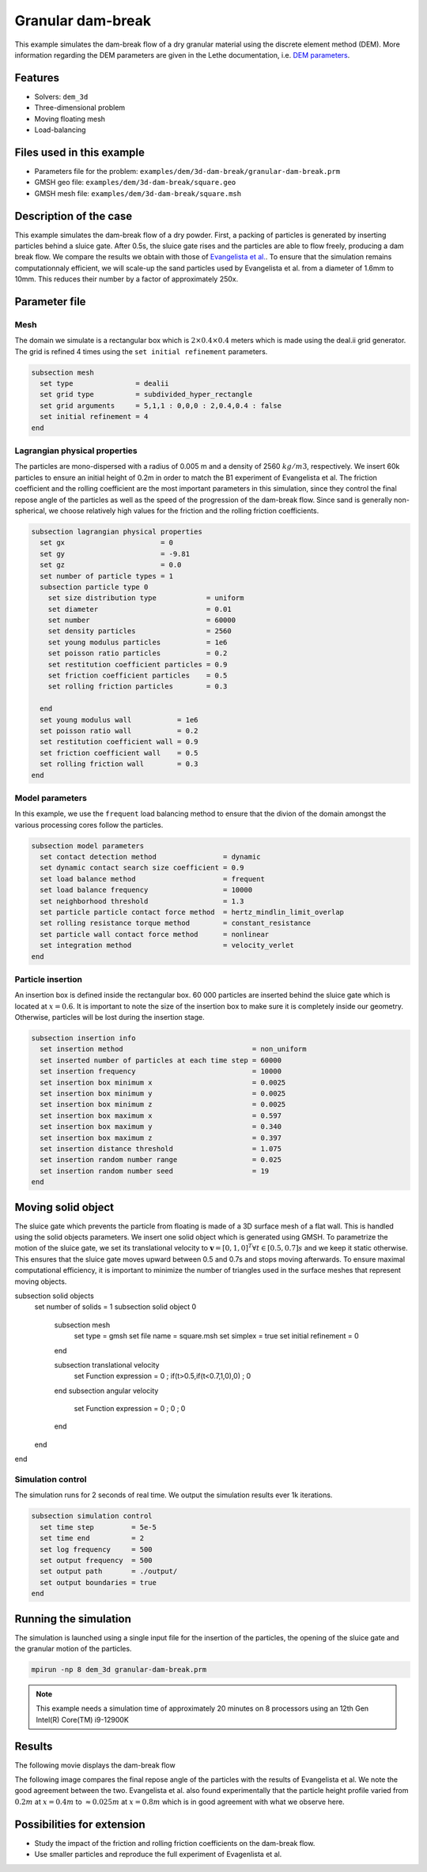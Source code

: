 
==================================
Granular dam-break
==================================

This example simulates the dam-break flow of a dry granular material using the discrete element method (DEM). More information regarding the DEM parameters are given in the Lethe documentation, i.e. `DEM parameters <../../../parameters/dem/dem.html>`_.


Features
----------------------------------
- Solvers: ``dem_3d``
- Three-dimensional problem
- Moving floating mesh
- Load-balancing



Files used in this example
----------------------------

- Parameters file for the problem: ``examples/dem/3d-dam-break/granular-dam-break.prm``
- GMSH geo file: ``examples/dem/3d-dam-break/square.geo``
- GMSH mesh file: ``examples/dem/3d-dam-break/square.msh``




Description of the case
-----------------------

This example simulates the dam-break flow of a dry powder. First, a packing of particles is generated by inserting particles behind a sluice gate. After 0.5s, the sluice gate rises and the particles are able to flow freely, producing a dam break flow. We compare the results we obtain with those of `Evangelista et al. <https://www.cabdirect.org/cabdirect/abstract/20153319263>`_. To ensure that the simulation remains computationnaly efficient, we will scale-up the sand particles used by Evangelista et al. from a diameter of 1.6mm to 10mm. This reduces their number by a factor of approximately 250x. 



Parameter file
--------------

Mesh
~~~~~

The domain we simulate is a rectangular box which is :math:`2\times0.4\times0.4` meters which is made using the deal.ii grid generator.  The grid is refined 4 times using the ``set initial refinement`` parameters.

.. code-block:: text

  subsection mesh
    set type               = dealii
    set grid type          = subdivided_hyper_rectangle
    set grid arguments     = 5,1,1 : 0,0,0 : 2,0.4,0.4 : false
    set initial refinement = 4
  end

Lagrangian physical properties
~~~~~~~~~~~~~~~~~~~~~~~~~~~~~~~

The particles are mono-dispersed with a radius of 0.005 m and a density of 2560 :math:`kg/m3`, respectively. We insert 60k particles to ensure an initial height of 0.2m in order to match the B1 experiment of Evangelista et al. The friction coefficient and the rolling coefficient are the most important parameters in this simulation, since they control the final repose angle of the particles as well as the speed of the progression of the dam-break flow. Since sand is generally non-spherical, we choose relatively high values for the friction and the rolling friction coefficients.

.. code-block:: text

  subsection lagrangian physical properties
    set gx                       = 0
    set gy                       = -9.81
    set gz                       = 0.0
    set number of particle types = 1
    subsection particle type 0
      set size distribution type            = uniform
      set diameter                          = 0.01
      set number                            = 60000
      set density particles                 = 2560
      set young modulus particles           = 1e6
      set poisson ratio particles           = 0.2
      set restitution coefficient particles = 0.9
      set friction coefficient particles    = 0.5
      set rolling friction particles        = 0.3
  
    end
    set young modulus wall           = 1e6
    set poisson ratio wall           = 0.2
    set restitution coefficient wall = 0.9
    set friction coefficient wall    = 0.5
    set rolling friction wall        = 0.3
  end


Model parameters
~~~~~~~~~~~~~~~~~~~~

In this example, we use the ``frequent`` load balancing method to ensure that the divion of the domain amongst the various processing cores follow the particles.

.. code-block:: text

  subsection model parameters
    set contact detection method                = dynamic
    set dynamic contact search size coefficient = 0.9
    set load balance method                     = frequent
    set load balance frequency                  = 10000
    set neighborhood threshold                  = 1.3
    set particle particle contact force method  = hertz_mindlin_limit_overlap
    set rolling resistance torque method        = constant_resistance
    set particle wall contact force method      = nonlinear
    set integration method                      = velocity_verlet
  end

Particle insertion
~~~~~~~~~~~~~~~~~~~~

An insertion box is defined inside the rectangular box. 60 000 particles are inserted behind the sluice gate which is located at :math:`x=0.6`. It is important to note the size of the insertion box to make sure it is completely inside our geometry. Otherwise, particles will be lost during the insertion stage.

.. code-block:: text


  subsection insertion info
    set insertion method                               = non_uniform
    set inserted number of particles at each time step = 60000
    set insertion frequency                            = 10000
    set insertion box minimum x                        = 0.0025
    set insertion box minimum y                        = 0.0025
    set insertion box minimum z                        = 0.0025
    set insertion box maximum x                        = 0.597
    set insertion box maximum y                        = 0.340
    set insertion box maximum z                        = 0.397
    set insertion distance threshold                   = 1.075
    set insertion random number range                  = 0.025
    set insertion random number seed                   = 19
  end


Moving solid object
----------------------------

The sluice gate which prevents the particle from floating is made of a 3D surface mesh of a flat wall. This is handled using the solid objects parameters. We insert one solid object which is generated using GMSH. To parametrize the motion of the sluice gate, we set its translational velocity to :math:`\mathbf{v}=[0,1,0]^T \forall t \in [0.5,0.7]s` and we keep it static otherwise. This ensures that the sluice gate moves upward between 0.5 and 0.7s and stops moving afterwards. To ensure maximal computational efficiency, it is important to minimize the number of triangles used in the surface meshes that represent moving objects.

subsection solid objects
  set number of solids = 1
  subsection solid object 0
    subsection mesh
      set type               = gmsh
      set file name          = square.msh
      set simplex            = true
      set initial refinement = 0
    end

    subsection translational velocity
      set Function expression = 0 ; if(t>0.5,if(t<0.7,1,0),0) ; 0
    end
    subsection angular velocity
      set Function expression = 0 ; 0  ; 0
    end
  end
end


Simulation control
~~~~~~~~~~~~~~~~~~~~~~~~~~~~

The simulation runs for 2 seconds of real time. We output the simulation results ever 1k iterations.

.. code-block:: text

  subsection simulation control
    set time step         = 5e-5
    set time end          = 2
    set log frequency     = 500
    set output frequency  = 500
    set output path       = ./output/
    set output boundaries = true
  end
    


Running the simulation
-----------------------

The simulation is launched using a single input file for the insertion of the particles, the opening of the sluice gate and the granular motion of the particles.

.. code-block:: text

   mpirun -np 8 dem_3d granular-dam-break.prm


.. note::
 This example needs a simulation time of approximately 20 minutes on 8 processors using an 12th Gen Intel(R) Core(TM) i9-12900K

Results
---------

The following movie displays the dam-break flow

.. raw:: html

    <iframe width="560" height="315" src="https://www.youtube.com/embed/F-uo2lzhObk" frameborder="0" allow="accelerometer; autoplay; clipboard-write; encrypted-media; gyroscope; picture-in-picture" allowfullscreen></iframe>

The following image compares the final repose angle of the particles with the results of Evangelista et al. We note the good agreement between the two. Evangelista et al. also found experimentally that the particle height profile varied from :math:`0.2m` at :math:`x=0.4m` to :math:`\approx 0.025m` at :math:`x=0.8m` which is in good agreement with what we observe here.


.. image:: images/final_granular_profile.png
    :alt: Height profile comparison
    :align: center

Possibilities for extension
----------------------------

- Study the impact of the friction and rolling friction coefficients on the dam-break flow.
- Use smaller particles and reproduce the full experiment of Evagenlista et al.


 
